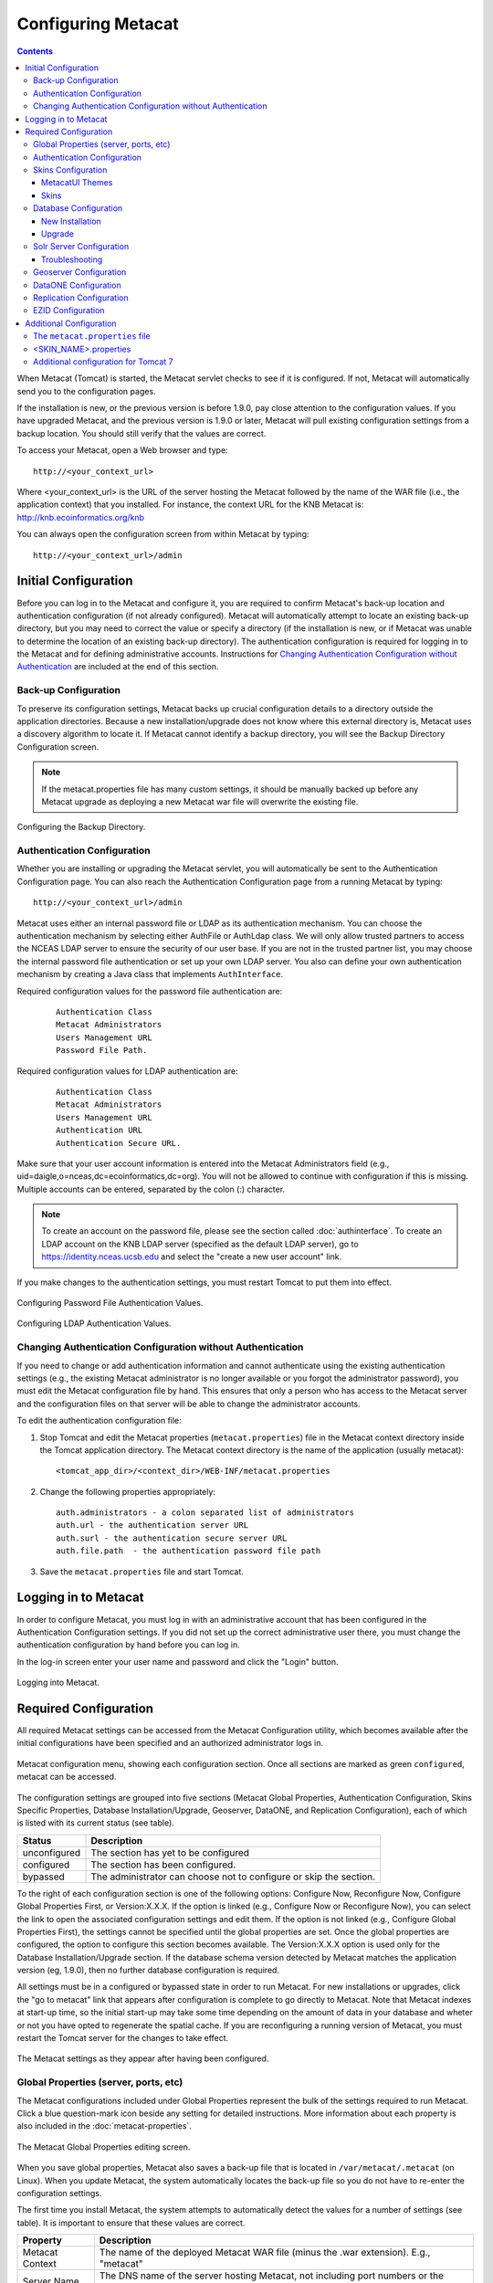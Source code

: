 .. _Tomcat And Solr User Management: ./install.html#tomcat-and-solr-user-management

Configuring Metacat
===================

.. contents::
  
When Metacat (Tomcat) is started, the Metacat servlet checks to see if it is 
configured. If not, Metacat will automatically send you to the configuration 
pages. 

If the installation is new, or the previous version is before 1.9.0, pay close 
attention to the configuration values. If you have upgraded Metacat, and the 
previous version is 1.9.0 or later, Metacat will pull existing configuration 
settings from a backup location. You should still verify that the values are 
correct.

To access your Metacat, open a Web browser and type::

  http://<your_context_url>

Where <your_context_url> is the URL of the server hosting the Metacat followed 
by the name of the WAR file (i.e., the application context) that you installed.
For instance, the context URL for the KNB Metacat is: http://knb.ecoinformatics.org/knb

You can always open the configuration screen from within Metacat by typing::

  http://<your_context_url>/admin

Initial Configuration
---------------------
Before you can log in to the Metacat and configure it, you are required to 
confirm Metacat's back-up location and authentication configuration (if not 
already configured). Metacat will automatically attempt to locate an existing 
back-up directory, but you may need to correct the value or specify a directory 
(if the installation is new, or if Metacat was unable to determine the location 
of an existing back-up directory). The authentication configuration is required 
for logging in to the Metacat and for defining administrative accounts. 
Instructions for `Changing Authentication Configuration without Authentication`_ 
are included at the end of this section.

Back-up Configuration
~~~~~~~~~~~~~~~~~~~~~
To preserve its configuration settings, Metacat backs up crucial configuration details to 
a directory outside the application directories. Because a new installation/upgrade 
does not know where this external directory is, Metacat uses a discovery 
algorithm to locate it. If Metacat cannot identify a backup directory, you will 
see the Backup Directory Configuration screen.

.. Note:: 
  
  If the metacat.properties file has many custom settings, it should be manually 
  backed up before any Metacat upgrade as deploying a new Metacat war file will overwrite
  the existing file.

.. figure:: images/screenshots/image011.png
   :align: center

   Configuring the Backup Directory.
   
Authentication Configuration
~~~~~~~~~~~~~~~~~~~~~~~~~~~~
Whether you are installing or upgrading the Metacat servlet, you will 
automatically be sent to the Authentication Configuration page. You can also 
reach the Authentication Configuration page from a running Metacat by typing::
  
  http://<your_context_url>/admin

Metacat uses either an internal password file or LDAP as its authentication mechanism.
You can choose the authentication mechanism by selecting either AuthFile or AuthLdap class.
We will only allow trusted partners to access the NCEAS LDAP server to ensure the security of our user base.
If you are not in the trusted partner list, you may choose the internal password file authentication 
or set up your own LDAP server. You also can define your own authentication mechanism by creating a Java 
class that implements ``AuthInterface``.

Required configuration values for the password file authentication are:

  ::
   
    Authentication Class
    Metacat Administrators
    Users Management URL
    Password File Path.

Required configuration values for LDAP authentication are:

  ::
   
    Authentication Class
    Metacat Administrators
    Users Management URL
    Authentication URL
    Authentication Secure URL. 


Make sure that your user account information is entered into the Metacat 
Administrators field (e.g., uid=daigle,o=nceas,dc=ecoinformatics,dc=org). You 
will not be allowed to continue with configuration if this is missing. Multiple 
accounts can be entered, separated by the colon (:) character.

.. Note:: 
  
  To create an account on the password file, please see the section called :doc:`authinterface`.
  To create an LDAP account on the KNB LDAP server (specified as the default LDAP server), 
  go to https://identity.nceas.ucsb.edu and select the "create a new user account" link.

If you make changes to the authentication settings, you must restart Tomcat to 
put them into effect.

.. figure:: images/screenshots/image071.png
   :align: center

   Configuring Password File Authentication Values.

.. figure:: images/screenshots/image009.png
   :align: center

   Configuring LDAP Authentication Values.

Changing Authentication Configuration without Authentication
~~~~~~~~~~~~~~~~~~~~~~~~~~~~~~~~~~~~~~~~~~~~~~~~~~~~~~~~~~~~
If you need to change or add authentication information and cannot authenticate 
using the existing authentication settings (e.g., the existing Metacat 
administrator is no longer available or you forgot the administrator password), 
you must edit the Metacat configuration file by hand. This ensures that only a 
person who has access to the Metacat server and the configuration files on that 
server will be able to change the administrator accounts.

To edit the authentication configuration file:

1. Stop Tomcat and edit the Metacat properties (``metacat.properties``) file in the
   Metacat context directory inside the Tomcat application directory. The 
   Metacat context directory is the name of the application (usually metacat):

  ::
  
    <tomcat_app_dir>/<context_dir>/WEB-INF/metacat.properties

2. Change the following properties appropriately:

  ::
  
    auth.administrators - a colon separated list of administrators 
    auth.url - the authentication server URL 
    auth.surl - the authentication secure server URL
    auth.file.path  - the authentication password file path

3. Save the ``metacat.properties`` file and start Tomcat.


Logging in to Metacat
---------------------
In order to configure Metacat, you must log in with an administrative account 
that has been configured in the Authentication Configuration settings. If you 
did not set up the correct administrative user there, you must change the 
authentication configuration by hand before you can log in.

In the log-in screen enter your user name and password and click 
the "Login" button.

.. figure:: images/screenshots/image015.png
   :align: center

   Logging into Metacat.
   
Required Configuration
----------------------
All required Metacat settings can be accessed from the Metacat Configuration 
utility, which becomes available after the initial configurations 
have been specified and an authorized administrator logs in. 

.. figure:: images/screenshots/image017.png
   :align: center

   Metacat configuration menu, showing each configuration section.  Once all
   sections are marked as green ``configured``, metacat can be accessed.

The configuration settings are grouped into five sections (Metacat Global 
Properties, Authentication Configuration, Skins Specific Properties, Database 
Installation/Upgrade, Geoserver, DataONE, and Replication Configuration), 
each of which is listed with its current status (see table).

==============  =============================================================
Status          Description
==============  =============================================================
unconfigured    The section has yet to be configured 
configured      The section has been configured. 
bypassed        The administrator 
                can choose not to configure or skip the section.
==============  =============================================================
 
To the right of each configuration section is one of the following options: 
Configure Now, Reconfigure Now, Configure Global Properties First, or 
Version:X.X.X. If the option is linked (e.g., Configure Now or Reconfigure Now), 
you can select the link to open the associated configuration settings and edit them. 
If the option is not linked (e.g., Configure Global 
Properties First), the settings cannot be specified until the global properties 
are set. Once the global properties are configured, the option to configure this 
section becomes available. The Version:X.X.X option is used only for the 
Database Installation/Upgrade section. If the database schema version detected 
by Metacat matches the application version (eg, 1.9.0), then no further database 
configuration is required.

All settings must be in a configured or bypassed state in order to run Metacat. 
For new installations or upgrades, click the "go to metacat" link that appears 
after configuration is complete to go directly to Metacat. Note that Metacat 
indexes at start-up time, so the initial start-up may take some time depending 
on the amount of data in your database and wheter or not you have opted to regenerate the spatial cache. 
If you are reconfiguring a running 
version of Metacat, you must restart the Tomcat server for the changes to 
take effect.
   
.. figure:: images/screenshots/image019.png
   :align: center

   The Metacat settings as they appear after having been configured.
   
Global Properties (server, ports, etc)
~~~~~~~~~~~~~~~~~~~~~~~~~~~~~~~~~~~~~~
The Metacat configurations included under Global Properties represent the bulk 
of the settings required to run Metacat. Click a blue question-mark 
icon beside any setting for detailed instructions. More information about each 
property is also included in the :doc:`metacat-properties`.

.. figure:: images/screenshots/image021.png
   :align: center

   The Metacat Global Properties editing screen.
   
When you save global properties, Metacat also saves a back-up file that is 
located in ``/var/metacat/.metacat`` (on Linux). When you update Metacat, 
the system automatically locates the back-up file so you do not have to re-enter 
the configuration settings.

The first time you install Metacat, the system attempts to automatically detect 
the values for a number of settings (see table). It is important to ensure that 
these values are correct.

================  ============================================================
Property          Description
================  ============================================================
Metacat Context   The name of the deployed Metacat WAR file (minus the .war 
                  extension). E.g., "metacat"
Server Name       The DNS name of the server hosting Metacat, not including 
                  port numbers or the protocol ("http://"). 
HTTP Port         The non-secure port where Metacat will be available.
HTTP SSL Port     The secure port where Metacat will be available. 
Deploy Location   The directory where the application is deployed. 
================  ============================================================

.. Note:: 

  The Solr Home directory you choose should be writable/readable by the user solr.
  
  The Environment Overwrites File should be writable/readable by the user tomcat8.
  
  The section of `Tomcat And Solr User Management`_ on the installation page will resolve this issue.

Authentication Configuration
~~~~~~~~~~~~~~~~~~~~~~~~~~~~
Because you must specify the Authentication settings before you can access the 
main configuration page, the settings will always be configured when you view 
them in the admin interface. If you wish to change the authentication settings, 
you must restart Metacat to put the changes into effect. For more information 
about the Authentication configurations, please see Initial Configurations.

Skins Configuration 
~~~~~~~~~~~~~~~~~~~   
Customizing the look and feel of Metacat's web interface is done via skins or
MetacatUI themes, however as of Version 2.2.0, skins have been deprecated. 
Use MetacatUI themes instead. Themes can be deployed separately from the 
Metacat server allowing easier independent user interface customization.

MetacatUI Themes
................
Themes are applied in the Skins Configuration section. If you have installed 
the optional Registry, which provides a web interface for creating, editing, 
and submitting content to Metacat, you can also choose which form fields 
appear in that interface and which are required. Note that if you do not have 
a custom theme AND you are not using the Registry, you can simply save the 
``metacatui`` default configuration.

To use the new MetacatUI theming system, select ``metacatui`` and click the 
``Make metacatui default`` radio button. Metacat will open a list of options 
that apply to the Registry interface. For more information about creating 
custom themes, see the section called :doc:`themes`.

.. figure:: images/screenshots/image070.png
   :align: center

   Configuring Metacat themes.

Skins
................
.. deprecated:2.2.0
   Use themes instead
   
If your Metacat has a customized skin, it will appear as a choice in the 
Skins Configuration settings (see below screenshot). Select the checkbox next 
to your customized skin or and click the ``Make <skin_name> default`` radio button. 
If you do not have a custom skin, select the ``default`` skin. 

Once you have selected a skin, Metacat will open a list of options that apply to the Registry 
interface. For more information about creating skins, see the Creating a Custom Skin
section in :doc:`themes`.

.. figure:: images/screenshots/image023.png
   :align: center

   Configuring Metacat skins.
   
Select the checkbox next to your customized skin or and click the 
``Make <skin_name> default`` radio button. If you do not have a custom skin, 
select the ``default`` skin. Once you have selected a skin, Metacat will open 
a list of options that apply to the Registry interface.

Select the lists and modules that you would like to appear in the Registry 
form-interface by checking the box beside each. When you save the configuration, 
the customized interface will appear to site visitors.

Database Configuration
~~~~~~~~~~~~~~~~~~~~~~
Because the Database Configuration is dependent on values specified in the 
Global Properties section, the link to these settings does not become active 
until after the global settings have been saved. Once the global settings have 
been saved, Metacat automatically detects the database schema version and 
upgrades it if necessary (and with your permission). 

* New Installation
* Upgrade

New Installation
................
If Metacat determines that your database is new, the Database Install/Upgrade 
utility lists the SQL scripts that will run in order to create a database 
schema for the new version of Metacat.

.. figure:: images/screenshots/image027.png
   :align: center

   Database installation creates tables needed for Metacat.
   
If the database is not new, or if you have any questions about whether it is 
new or not, choose Cancel and contact support at knb-help@nceas.ucsb.edu. 

When you choose Continue, Metacat runs the listed scripts and creates the 
database schema.

Upgrade
.......
If Metacat identifies a previous database schema, the Database Install/Upgrade 
utility notes the existing version and lists the SQL scripts that will run in 
order to update the schema for the new version of Metacat.

If the detected schema version is incorrect, or if you have any questions about 
whether it is correct or not, click the Cancel button and contact support at 
knb-help@nceas.ucsb.edu.When you choose to continue, Metacat runs the listed 
scripts and updates the database schema.

.. figure:: images/screenshots/image029.png
   :align: center

   Upgrading an existing database.
   
Additional upgrade tasks may also run after the database upgrade is complete.
For systems hosting large amounts of data, these upgrade routines can take time to complete.
It is important to let the process complete before using Metacat otherwise your deployment may become unstable.


Solr Server Configuration
~~~~~~~~~~~~~~~~~~~~~~~~~
Because the Solr Server Configuration is dependent on values specified in the 
Global Properties section, the link to these settings does not become active 
until after the global settings have been saved. Once the global settings have 
been saved, Metacat automatically detects the status of the Solr Core and creates 
or upgrades it if necessary (and with your permission). 


.. figure:: images/screenshots/image073.png
   :align: center

.. Note:: 

  Solr server should be running when you configure Metacat.
   
Troubleshooting
...............
If you click the Solr Configuration button and get the error message like 
``Server refused connection at: http://localhost:8983/solr``, this means the 
Solr server is not running and you need to start it.

If you click the Create button to create the Solr core and get the error message 
like ``Couldn't persist core properties to /var/metacat/solr-home2/``, this means 
the user solr doesn't have the write permission on the Solr Home directory. You need
to add the user solr to the group tomcat, restart Solr Server and Tomcat, log in again
and continue to configure Metacat. The instruction of adding users to groups can be found on the
`Tomcat And Solr User Management`_ part of the installation page.

Geoserver Configuration
~~~~~~~~~~~~~~~~~~~~~~~
.. sidebar:: Manual Geoserver Update

  Alternatively, you can change the Geoserver username and password manually by 
  directly logging in to the Geoserver. To configure the credentials manually: 

  1. Go to the Geoserver admin page: http://<your_context_url>/geoserver/ 
  2. Log in using the default username and password ( admin / geoserver ) 
  3. Navigate to the Password Change Page.  Enter a new user and password and click Submit. 
  4. Click Apply then Save to save your new password. 
  
Metacat comes bundled with a Web Mapping Service called Geoserver, which 
converts spatial data into Web-deliverable map images. Geoserver installs with 
a default administrative username and password. *We highly recommend that you 
change the default credentials so that only local administrators can make 
changes to your Geoserver.* For more information about Geoserver, 
see :doc:`geoserver`.

When you choose the Geoserver Configuration link from the main configuration 
screen, Metacat will prompt you for a few important details about your Geoserver 
installation. The data directory and context settings allow Geoserver and 
Metacat to share the same spatial data store and render maps within Metacat skins. 
The security configuration prompts for a new admin password. After you enter 
the new settings, Metacat writes the information to the Geoserver deployment.

The default settings are typically appropriate for most Metacat deployments, 
but if you wish to skip the Geoserver configuration, click the Bypass button. 
Geoserver (if deployed) will remain with a default configuration and the main 
Metacat configuration screen will display the "bypassed" status beside the 
Geoserver settings. You will be able to run Metacat, but maps will not be 
rendered.

.. figure:: images/screenshots/image031.png
   :align: center

   Configuring Geoserver.

DataONE Configuration
~~~~~~~~~~~~~~~~~~~~~
Metacat can be configured to operate as a Member Node within the DataONE
federation of data repositories.  See :doc:`dataone` for background and details
on DataONE and details about configuring Metacat to act as a DataONE Member Node.

Replication Configuration
~~~~~~~~~~~~~~~~~~~~~~~~~
Metacat can be configured to replicate its metadata and/or data content to another
Metacat instance for backup and redundancy purposes, as well as to share data across
sites.  This feature has been used to create the Knowledge Network for Biocomplexity
(KNB), as well as other networks.  See :doc:`replication` for details on
the replication system and how to configure Metacat to replicate with another node.

.. Note:: 
  
  Note that much of the functionality provided by the replication subsystem in Metacat
  has now been generalized and standardized by DataONE, so consider utilizing the
  DataONE services for replication as it is a more general and standardized approach
  than this Metacat-specific replication system.  The Metacat replication system
  will be supported for a while longer, but will likely be deprecated in a future
  release in favor of using the DataONE replication approach. 

EZID Configuration
~~~~~~~~~~~~~~~~~~~~~~~~~
Metacat can be configured to assign Digital Object Identifiers (DOIs) to metadata/data objects
through a EZID service. Click a blue question-mark icon beside any setting for detailed instructions.
More information about each property is also included in the :doc:`metacat-properties`.

.. figure:: images/screenshots/image072.png
   :align: center

   Configuring EZID service.

Additional Configuration
------------------------
The most dynamic Metacat properties are managed and modified with the 
form-based Metacat Configuration utility. These configuration properties can 
also be accessed directly (along with additional static properties) via 
Metacat's property files: ``metacat.properties`` (which contains global 
properties, e.g., authorization and database values) and 
``<SKIN_NAME>.properties`` (which contains skin-specific properties). Each of 
these property files is discussed in more depth in this section.

The ``metacat.properties`` file
~~~~~~~~~~~~~~~~~~~~~~~~~~~~~~~
Metacat's ``metacat.properties`` file contains all of Metacat's global 
properties, both the dynamic properties, which are managed with the 
Configuration utility, as well as the more static properties, which can only 
be modified manually in this file. The ``metacat.properties`` file also contains 
optional properties that are only relevant when optional Metacat features 
(such as the harvester or replication) are enabled. The `
`metacat.properties file`` is found here::

  <CONTEXT_DIR>/WEB_INF/metacat.properties

Where ``<CONTEXT_DIR>`` is the directory in which the Metacat application code 
lives (e.g., ``/var/lib/tomcat7/webapps/metacat``). The path is a combination 
of the Web application directory (e.g., ``/var/lib/tomcat7/webapps/``) and 
the Metacat context directory (e.g., ``metacat``). Both values depend upon how your 
system was set up during installation.

For information about each property and default or example settings, please 
see the :doc:`metacat-properties`. Properties that can only be edited manually 
in the metacat.properties file are highlighted in the appendix.

<SKIN_NAME>.properties
~~~~~~~~~~~~~~~~~~~~~~
The ``<SKIN_NAME>.properties`` file contains skin-specific properties 
(e.g., template information). For each skin, the skin-specific properties are 
found here::

  <CONTEXT_DIR>/style/skins/<SKIN_NAME>/<SKIN_NAME>.properties

Where ``<CONTEXT_DIR>`` is the directory in which the Metacat application code 
lives (described above) and ``<SKIN_NAME>`` is the name of the skin 
(e.g., ``default`` or ``nceas``).

Additional configuration for Tomcat 7
~~~~~~~~~~~~~~~~~~~~~~~~~~~~~~~~~~~~~
When running Metacat on Tomcat 7, you may get the following 
error logging in via the Morpho application: "Fatal error sending data to Metacat: Bad Set_Cookie header:JSESSIONID=...".
In order to fix the issue, modify <Catalina_HOME>/conf/context.xml 
(e.g., /var/lib/tomcat7/conf/context.xml) by adding a new attribute - "useHttpOnly" - and set it to false for the "Context" element::

  <Context useHttpOnly="false">

Then restart Tomcat 7.
